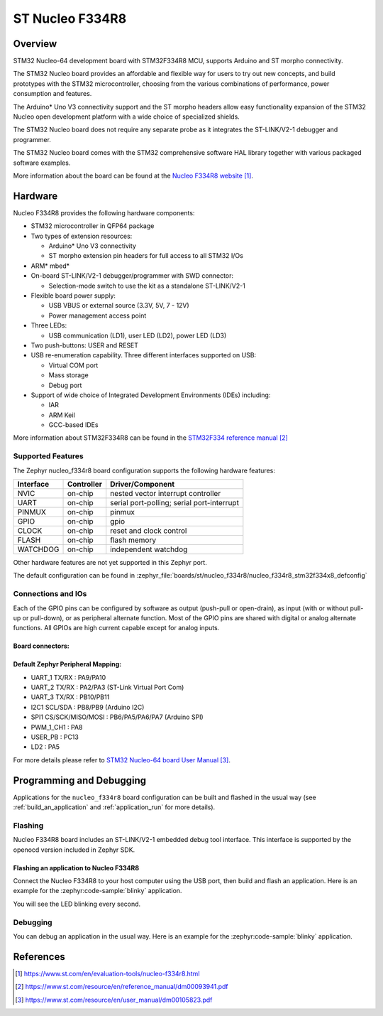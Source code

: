 .. _nucleo_f334r8_board:

ST Nucleo F334R8
################

Overview
********
STM32 Nucleo-64 development board with STM32F334R8 MCU, supports Arduino and ST morpho connectivity.

The STM32 Nucleo board provides an affordable and flexible way for users to try out new concepts,
and build prototypes with the STM32 microcontroller, choosing from the various
combinations of performance, power consumption and features.

The Arduino* Uno V3 connectivity support and the ST morpho headers allow easy functionality
expansion of the STM32 Nucleo open development platform with a wide choice of
specialized shields.

The STM32 Nucleo board does not require any separate probe as it integrates the ST-LINK/V2-1
debugger and programmer.

The STM32 Nucleo board comes with the STM32 comprehensive software HAL library together
with various packaged software examples.

.. image:: img/nucleo_f334r8.jpg
   :align: center
   :alt: Nucleo F334R8

More information about the board can be found at the `Nucleo F334R8 website`_.

Hardware
********
Nucleo F334R8 provides the following hardware components:

- STM32 microcontroller in QFP64 package
- Two types of extension resources:

  - Arduino* Uno V3 connectivity
  - ST morpho extension pin headers for full access to all STM32 I/Os

- ARM* mbed*
- On-board ST-LINK/V2-1 debugger/programmer with SWD connector:

  - Selection-mode switch to use the kit as a standalone ST-LINK/V2-1

- Flexible board power supply:

  - USB VBUS or external source (3.3V, 5V, 7 - 12V)
  - Power management access point

- Three LEDs:

  - USB communication (LD1), user LED (LD2), power LED (LD3)

- Two push-buttons: USER and RESET
- USB re-enumeration capability. Three different interfaces supported on USB:

  - Virtual COM port
  - Mass storage
  - Debug port

- Support of wide choice of Integrated Development Environments (IDEs) including:

  - IAR
  - ARM Keil
  - GCC-based IDEs

More information about STM32F334R8 can be found in the
`STM32F334 reference manual`_


Supported Features
==================

The Zephyr nucleo_f334r8 board configuration supports the following hardware features:

+-----------+------------+-------------------------------------+
| Interface | Controller | Driver/Component                    |
+===========+============+=====================================+
| NVIC      | on-chip    | nested vector interrupt controller  |
+-----------+------------+-------------------------------------+
| UART      | on-chip    | serial port-polling;                |
|           |            | serial port-interrupt               |
+-----------+------------+-------------------------------------+
| PINMUX    | on-chip    | pinmux                              |
+-----------+------------+-------------------------------------+
| GPIO      | on-chip    | gpio                                |
+-----------+------------+-------------------------------------+
| CLOCK     | on-chip    | reset and clock control             |
+-----------+------------+-------------------------------------+
| FLASH     | on-chip    | flash memory                        |
+-----------+------------+-------------------------------------+
| WATCHDOG  | on-chip    | independent watchdog                |
+-----------+------------+-------------------------------------+

Other hardware features are not yet supported in this Zephyr port.

The default configuration can be found in
:zephyr_file:`boards/st/nucleo_f334r8/nucleo_f334r8_stm32f334x8_defconfig`

Connections and IOs
===================

Each of the GPIO pins can be configured by software as output (push-pull or open-drain), as
input (with or without pull-up or pull-down), or as peripheral alternate function. Most of the
GPIO pins are shared with digital or analog alternate functions. All GPIOs are high current
capable except for analog inputs.

Board connectors:
-----------------
.. image:: img/nucleo_f334r8_connectors.jpg
   :align: center
   :alt: Nucleo F334R8 connectors

Default Zephyr Peripheral Mapping:
----------------------------------

- UART_1 TX/RX : PA9/PA10
- UART_2 TX/RX : PA2/PA3 (ST-Link Virtual Port Com)
- UART_3 TX/RX : PB10/PB11
- I2C1 SCL/SDA : PB8/PB9 (Arduino I2C)
- SPI1 CS/SCK/MISO/MOSI : PB6/PA5/PA6/PA7 (Arduino SPI)
- PWM_1_CH1 : PA8
- USER_PB   : PC13
- LD2       : PA5

For more details please refer to `STM32 Nucleo-64 board User Manual`_.

Programming and Debugging
*************************

Applications for the ``nucleo_f334r8`` board configuration can be built and
flashed in the usual way (see :ref:`build_an_application` and
:ref:`application_run` for more details).

Flashing
========

Nucleo F334R8 board includes an ST-LINK/V2-1 embedded debug tool interface.
This interface is supported by the openocd version included in Zephyr SDK.

Flashing an application to Nucleo F334R8
----------------------------------------

Connect the Nucleo F334R8 to your host computer using the USB port,
then build and flash an application. Here is an example for the
:zephyr:code-sample:`blinky` application.

.. zephyr-app-commands::
   :zephyr-app: samples/basic/blinky
   :board: nucleo_f334r8
   :goals: build flash

You will see the LED blinking every second.

Debugging
=========

You can debug an application in the usual way.  Here is an example for
the :zephyr:code-sample:`blinky` application.

.. zephyr-app-commands::
   :zephyr-app: samples/basic/blinky
   :board: nucleo_f334r8
   :maybe-skip-config:
   :goals: debug

References
**********

.. target-notes::

.. _Nucleo F334R8 website:
   https://www.st.com/en/evaluation-tools/nucleo-f334r8.html

.. _STM32F334 reference manual:
   https://www.st.com/resource/en/reference_manual/dm00093941.pdf

.. _STM32 Nucleo-64 board User Manual:
   https://www.st.com/resource/en/user_manual/dm00105823.pdf
